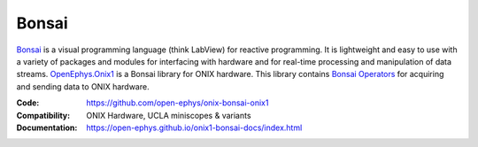 .. _openephys_onix1ref:

Bonsai
========================

`Bonsai <https://bonsai-rx.org/>`__ is a visual programming language (think
LabView) for reactive programming. It is lightweight and easy to use with a
variety of packages and modules for interfacing with hardware and for real-time
processing and manipulation of data streams. `OpenEphys.Onix1
<https://open-ephys.github.io/onix1-bonsai-docs/index.html>`__ is a Bonsai
library for ONIX hardware. This library contains `Bonsai Operators
<https://bonsai-rx.org/docs/articles/operators.html>`__ for acquiring and
sending data to ONIX hardware.

:Code: https://github.com/open-ephys/onix-bonsai-onix1 
:Compatibility: ONIX Hardware, UCLA miniscopes & variants
:Documentation: https://open-ephys.github.io/onix1-bonsai-docs/index.html

.. raw:: html

        <a href="https://open-ephys.github.io/onix1-bonsai-docs/index.html"><span class="std std-ref custom-card">
        <div class="card text-center page-card">

            <header> 
                <h1>Go to the ONIX library Docs <i class="fas fa-external-link"></i></h1>
            </header>
            <img src="../../_static/images/bonsai-lettering.svg"
            class="page-card-img-marg hover-zoom" alt="OpenEphys.Onix1 bonsai
            library documentation">

        </div>
